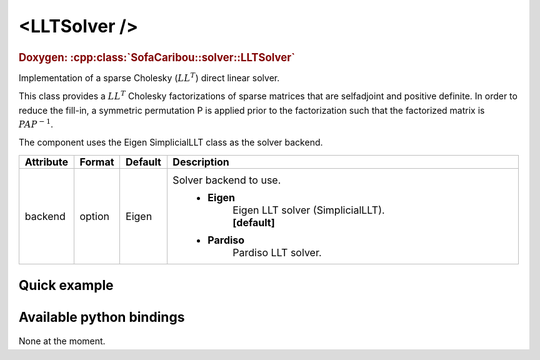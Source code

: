 .. _sparse_llt_doc:
.. role:: important
.. role:: warning

<LLTSolver />
===================

.. rst-class:: doxy-label
.. rubric:: Doxygen:
    :cpp:class:`SofaCaribou::solver::LLTSolver`

Implementation of a sparse Cholesky (:math:`LL^T`) direct linear solver.

This class provides a :math:`LL^T` Cholesky factorizations of sparse matrices that are selfadjoint and positive definite.
In order to reduce the fill-in, a symmetric permutation P is applied prior to the factorization such that the
factorized matrix is :math:`P A P^{-1}`.

The component uses the Eigen SimplicialLLT class as the solver backend.


.. list-table::
    :widths: 1 1 1 100
    :header-rows: 1
    :stub-columns: 0

    * - Attribute
      - Format
      - Default
      - Description
    * - backend
      - option
      - Eigen
      - Solver backend to use.
            * **Eigen**
                | Eigen LLT solver (SimplicialLLT).
                | **[default]**

            * **Pardiso**
                Pardiso LLT solver.

Quick example
*************
.. content-tabs::

    .. tab-container:: tab1
        :title: XML

        .. code-block:: xml

            <Node>
                <StaticODESolver newton_iterations="10" correction_tolerance_threshold="1e-8" residual_tolerance_threshold="1e-8" printLog="1" />
                <LLTSolver backend="Pardiso" />
            </Node>

    .. tab-container:: tab2
        :title: Python

        .. code-block:: python

            node.addObject('StaticODESolver', newton_iterations=10, correction_tolerance_threshold=1e-8, residual_tolerance_threshold=1e-8, printLog=True)
            node.addObject('LLTSolver', backend="Pardiso")


Available python bindings
*************************

None at the moment.
